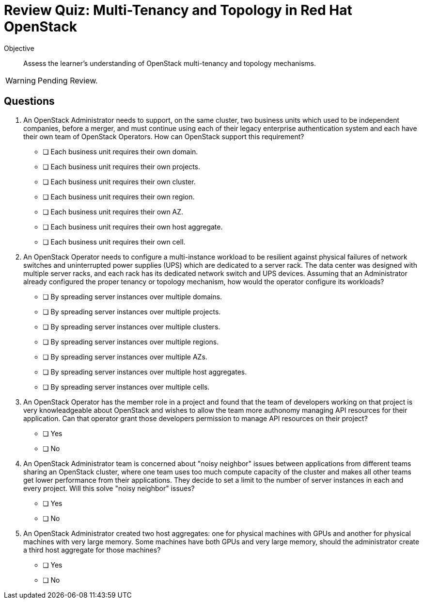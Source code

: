 = Review Quiz: Multi-Tenancy and Topology in Red Hat OpenStack

Objective::

Assess the learner's understanding of OpenStack multi-tenancy and topology mechanisms.

WARNING: Pending Review.

// Deviating from the True/False questions from previous chapters on purpose.

// This review quiz is shorter not only because the chapter has fewer sections than previous chapters, but because multi-tenancy and topology are mostly administrator concerns and this course focus on operator tasks.

== Questions

1. An OpenStack Administrator needs to support, on the same cluster, two business units which used to be independent companies, before a merger, and must continue using each of their legacy enterprise authentication system and each have their own team of OpenStack Operators. How can OpenStack support this requirement?

* [ ] Each business unit requires their own domain.
* [ ] Each business unit requires their own projects.
* [ ] Each business unit requires their own cluster.
* [ ] Each business unit requires their own region.
* [ ] Each business unit requires their own AZ.
* [ ] Each business unit requires their own host aggregate.
* [ ] Each business unit requires their own cell.

2. An OpenStack Operator needs to configure a multi-instance workload to be resilient against physical failures of network switches and uninterrupted power supplies (UPS) which are dedicated to a server rack. The data center was designed with multiple server racks, and each rack has its dedicated network switch and UPS devices. Assuming that an Administrator already configured the proper tenancy or topology mechanism, how would the operator configure its workloads?

* [ ] By spreading server instances over multiple domains.
* [ ] By spreading server instances over multiple projects.
* [ ] By spreading server instances over multiple clusters.
* [ ] By spreading server instances over multiple regions.
* [ ] By spreading server instances over multiple AZs.
* [ ] By spreading server instances over multiple host aggregates.
* [ ] By spreading server instances over multiple cells.

3. An OpenStack Operator has the member role in a project and found that the team of developers working on that project is very knowleadgeable about OpenStack and wishes to allow the team more authonomy managing API resources for their application. Can that operator grant those developers permission to manage API resources on their project?

* [ ] Yes
* [ ] No

4. An OpenStack Administrator team is concerned about "noisy neighbor" issues between applications from different teams sharing an OpenStack cluster, where one team uses too much compute capacity of the cluster and makes all other teams get lower performance from their applications. They decide to set a limit to the number of server instances in each and every project. Will this solve "noisy neighbor" issues?

* [ ] Yes
* [ ] No

5. An OpenStack Administrator created two host aggregates: one for physical machines with GPUs and another for physical machines with very large memory. Some machines have both GPUs and very large memory, should the administrator create a third host aggregate for those machines?

* [ ] Yes
* [ ] No
